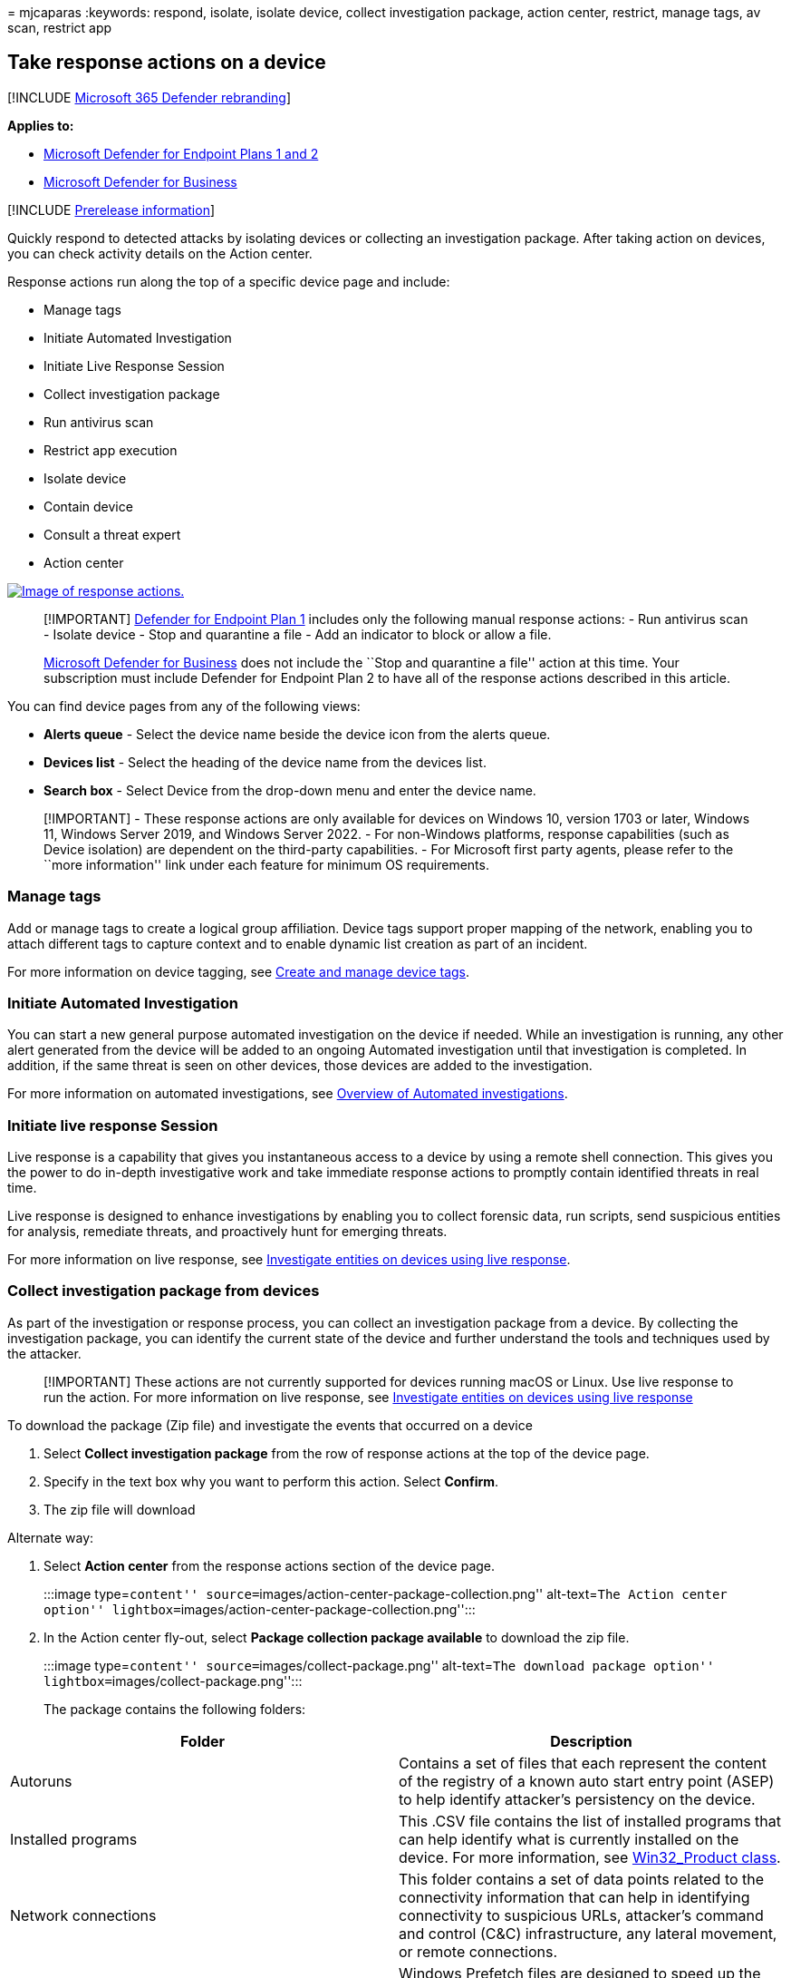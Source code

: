 = 
mjcaparas
:keywords: respond, isolate, isolate device, collect investigation
package, action center, restrict, manage tags, av scan, restrict app

== Take response actions on a device

{empty}[!INCLUDE link:../../includes/microsoft-defender.md[Microsoft 365
Defender rebranding]]

*Applies to:*

* link:defender-endpoint-plan-1-2.md[Microsoft Defender for Endpoint
Plans 1 and 2]
* link:/microsoft-365/security/defender-business/mdb-overview[Microsoft
Defender for Business]

{empty}[!INCLUDE link:../../includes/prerelease.md[Prerelease
information]]

Quickly respond to detected attacks by isolating devices or collecting
an investigation package. After taking action on devices, you can check
activity details on the Action center.

Response actions run along the top of a specific device page and
include:

* Manage tags
* Initiate Automated Investigation
* Initiate Live Response Session
* Collect investigation package
* Run antivirus scan
* Restrict app execution
* Isolate device
* Contain device
* Consult a threat expert
* Action center

link:images/response-actions.png#lightbox[image:images/response-actions.png[Image
of response actions.]]

____
[!IMPORTANT] link:defender-endpoint-plan-1.md[Defender for Endpoint Plan
1] includes only the following manual response actions: - Run antivirus
scan - Isolate device - Stop and quarantine a file - Add an indicator to
block or allow a file.

link:../defender-business/mdb-overview.md[Microsoft Defender for
Business] does not include the ``Stop and quarantine a file'' action at
this time. Your subscription must include Defender for Endpoint Plan 2
to have all of the response actions described in this article.
____

You can find device pages from any of the following views:

* *Alerts queue* - Select the device name beside the device icon from
the alerts queue.
* *Devices list* - Select the heading of the device name from the
devices list.
* *Search box* - Select Device from the drop-down menu and enter the
device name.

____
[!IMPORTANT] - These response actions are only available for devices on
Windows 10, version 1703 or later, Windows 11, Windows Server 2019, and
Windows Server 2022. - For non-Windows platforms, response capabilities
(such as Device isolation) are dependent on the third-party
capabilities. - For Microsoft first party agents, please refer to the
``more information'' link under each feature for minimum OS
requirements.
____

=== Manage tags

Add or manage tags to create a logical group affiliation. Device tags
support proper mapping of the network, enabling you to attach different
tags to capture context and to enable dynamic list creation as part of
an incident.

For more information on device tagging, see link:machine-tags.md[Create
and manage device tags].

=== Initiate Automated Investigation

You can start a new general purpose automated investigation on the
device if needed. While an investigation is running, any other alert
generated from the device will be added to an ongoing Automated
investigation until that investigation is completed. In addition, if the
same threat is seen on other devices, those devices are added to the
investigation.

For more information on automated investigations, see
link:automated-investigations.md[Overview of Automated investigations].

=== Initiate live response Session

Live response is a capability that gives you instantaneous access to a
device by using a remote shell connection. This gives you the power to
do in-depth investigative work and take immediate response actions to
promptly contain identified threats in real time.

Live response is designed to enhance investigations by enabling you to
collect forensic data, run scripts, send suspicious entities for
analysis, remediate threats, and proactively hunt for emerging threats.

For more information on live response, see
link:live-response.md[Investigate entities on devices using live
response].

=== Collect investigation package from devices

As part of the investigation or response process, you can collect an
investigation package from a device. By collecting the investigation
package, you can identify the current state of the device and further
understand the tools and techniques used by the attacker.

____
{empty}[!IMPORTANT] These actions are not currently supported for
devices running macOS or Linux. Use live response to run the action. For
more information on live response, see link:live-response.md[Investigate
entities on devices using live response]
____

To download the package (Zip file) and investigate the events that
occurred on a device

[arabic]
. Select *Collect investigation package* from the row of response
actions at the top of the device page.
. Specify in the text box why you want to perform this action. Select
*Confirm*.
. The zip file will download

Alternate way:

[arabic]
. Select *Action center* from the response actions section of the device
page.
+
:::image type=``content''
source=``images/action-center-package-collection.png'' alt-text=``The
Action center option''
lightbox=``images/action-center-package-collection.png'':::
. In the Action center fly-out, select *Package collection package
available* to download the zip file.
+
:::image type=``content'' source=``images/collect-package.png''
alt-text=``The download package option''
lightbox=``images/collect-package.png'':::

The package contains the following folders:

[width="100%",cols="50%,50%",options="header",]
|===
|Folder |Description
|Autoruns |Contains a set of files that each represent the content of
the registry of a known auto start entry point (ASEP) to help identify
attacker’s persistency on the device.

|Installed programs |This .CSV file contains the list of installed
programs that can help identify what is currently installed on the
device. For more information, see
https://go.microsoft.com/fwlink/?linkid=841509[Win32_Product class].

|Network connections |This folder contains a set of data points related
to the connectivity information that can help in identifying
connectivity to suspicious URLs, attacker’s command and control (C&C)
infrastructure, any lateral movement, or remote connections.

|Prefetch files |Windows Prefetch files are designed to speed up the
application startup process. It can be used to track all the files
recently used in the system and find traces for applications that might
have been deleted but can still be found in the prefetch file list.

|Processes |Contains a .CSV file listing the running processes and
provides the ability to identify current processes running on the
device. This can be useful when identifying a suspicious process and its
state.

|Scheduled tasks |Contains a .CSV file listing the scheduled tasks,
which can be used to identify routines performed automatically on a
chosen device to look for suspicious code that was set to run
automatically.

|Security event log |Contains the security event log, which contains
records of login or logout activity, or other security-related events
specified by the system’s audit policy.

|Services |Contains a .CSV file that lists services and their states.

|Windows Server Message Block (SMB) sessions |Lists shared access to
files, printers, and serial ports and miscellaneous communications
between nodes on a network. This can help identify data exfiltration or
lateral movement.

|System Information |Contains a SystemInformation.txt file that lists
system information such as OS version and network cards.

|Temp Directories |Contains a set of text files that lists the files
located in %Temp% for every user in the system.

|Users and Groups |Provides a list of files that each represent a group
and its members.

|WdSupportLogs |Provides the MpCmdRunLog.txt and MPSupportFiles.cab

|CollectionSummaryReport.xls |This file is a summary of the
investigation package collection, it contains the list of data points,
the command used to extract the data, the execution status, and the
error code if there is failure. You can use this report to track if the
package includes all the expected data and identify if there were any
errors.

| |
|===

=== Run Microsoft Defender Antivirus scan on devices

As part of the investigation or response process, you can remotely
initiate an antivirus scan to help identify and remediate malware that
might be present on a compromised device.

____
[!IMPORTANT] - This action is not currently supported for macOS and
Linux. Use live response to run the action. For more information on live
response, see link:live-response.md[Investigate entities on devices
using live response] - A Microsoft Defender Antivirus scan can run
alongside other antivirus solutions, whether Microsoft Defender
Antivirus is the active antivirus solution or not. Microsoft Defender
Antivirus can be in Passive mode. For more information, see
link:/microsoft-365/security/defender-endpoint/microsoft-defender-antivirus-compatibility[Microsoft
Defender Antivirus compatibility].
____

One you have selected *Run antivirus scan*, select the scan type that
you’d like to run (quick or full) and add a comment before confirming
the scan.

:::image type=``content'' source=``images/run-antivirus.png''
alt-text=``The notification to select quick scan or full scan and add
comment'' lightbox=``images/run-antivirus.png'':::

The Action center will show the scan information and the device timeline
will include a new event, reflecting that a scan action was submitted on
the device. Microsoft Defender Antivirus alerts will reflect any
detections that surfaced during the scan.

____
[!NOTE] When triggering a scan using Defender for Endpoint response
action, Microsoft Defender antivirus `ScanAvgCPULoadFactor' value still
applies and limits the CPU impact of the scan. If ScanAvgCPULoadFactor
is not configured, the default value is a limit of 50% maximum CPU load
during a scan. For more information, see
link:/windows/security/threat-protection/microsoft-defender-antivirus/configure-advanced-scan-types-microsoft-defender-antivirus[configure-advanced-scan-types-microsoft-defender-antivirus].
____

=== Restrict app execution

In addition to containing an attack by stopping malicious processes, you
can also lock down a device and prevent subsequent attempts of
potentially malicious programs from running.

____
[!IMPORTANT] - This action is available for devices on Windows 10,
version 1709 or later, Windows 11, and Windows Server 2019 or later. -
This feature is available if your organization uses Microsoft Defender
Antivirus. - This action needs to meet the Windows Defender Application
Control code integrity policy formats and signing requirements. For more
information, see
link:/windows/security/threat-protection/windows-defender-application-control/use-code-signing-to-simplify-application-control-for-classic-windows-applications[Code
integrity policy formats and signing]).
____

To restrict an application from running, a code integrity policy is
applied that only allows files to run if they are signed by a Microsoft
issued certificate. This method of restriction can help prevent an
attacker from controlling compromised devices and performing further
malicious activities.

____
[!NOTE] You’ll be able to reverse the restriction of applications from
running at any time. The button on the device page will change to say
*Remove app restrictions*, and then you take the same steps as
restricting app execution.
____

Once you have selected *Restrict app execution* on the device page, type
a comment and select *Confirm*. The Action center will show the scan
information and the device timeline will include a new event.

:::image type=``content'' source=``images/restrict-app-execution.png''
alt-text=``The application restriction notification''
lightbox=``images/restrict-app-execution.png'':::

==== Notification on device user

When an app is restricted, the following notification is displayed to
inform the user that an app is being restricted from running:

:::image type=``content'' source=``images/atp-app-restriction.png''
alt-text=``The application restriction message''
lightbox=``images/atp-app-restriction.png'':::

____
[!NOTE] The notification is not available on Windows Server 2016 and
Windows Server 2012 R2.
____

=== Isolate devices from the network

Depending on the severity of the attack and the sensitivity of the
device, you might want to isolate the device from the network. This
action can help prevent the attacker from controlling the compromised
device and performing further activities such as data exfiltration and
lateral movement.

____
[!IMPORTANT] - Isolating devices from the network is not currently
supported for devices running macOS or Linux. For macOS, use live
response to run the action. For more information on live response, see
link:live-response.md[Investigate entities on devices using live
response]. - Full isolation is available for devices running Windows 11,
Windows 10, version 1703 or later, Windows Server 2022, Windows Server
2019, and Windows Server 2016. - Selective isolation is available for
devices running Windows 10, version 1709 or later, and Windows 11. -
When isolating a device, only certain processes and destinations are
allowed. Therefore, devices that are behind a full VPN tunnel won’t be
able to reach the Microsoft Defender for Endpoint cloud service after
the device is isolated. We recommend using a split-tunneling VPN for
Microsoft Defender for Endpoint and Microsoft Defender Antivirus
cloud-based protection-related traffic.
____

This device isolation feature disconnects the compromised device from
the network while retaining connectivity to the Defender for Endpoint
service, which continues to monitor the device.

On Windows 10, version 1709 or later, you’ll have more control over the
network isolation level. You can also choose to enable Outlook,
Microsoft Teams, and Skype for Business connectivity (a.k.a `Selective
Isolation').

____
[!NOTE] You’ll be able to reconnect the device back to the network at
any time. The button on the device page will change to say *Release from
isolation*, and then you take the same steps as isolating the device.
____

Once you have selected *Isolate device* on the device page, type a
comment and select *Confirm*. The Action center will show the scan
information and the device timeline will include a new event.

:::image type=``content'' source=``images/isolate-device.png''
alt-text=``An isolated device details page''
lightbox=``images/isolate-device.png'':::

____
[!NOTE] The device will remain connected to the Defender for Endpoint
service even if it is isolated from the network. If you’ve chosen to
enable Outlook and Skype for Business communication, then you’ll be able
to communicate to the user while the device is isolated.
____

==== Notification on device user

When a device is being isolated, the following notification is displayed
to inform the user that the device is being isolated from the network:

:::image type=``content'' source=``images/atp-notification-isolate.png''
alt-text=``A no network connection message''
lightbox=``images/atp-notification-isolate.png'':::

=== Contain devices from the network

____
[!NOTE] Contain capabilities are currently in public preview. To learn
about new features in the Microsoft 365 Defender preview release and be
among the first to try upcoming features by turning on the preview
experience, see link:../defender/preview.md[Preview features in Micrsoft
365 Defender].
____

When you have identified an unmanaged device that is compromised or
potentially compromised, you might want to contain that device from the
network. When you contain a device any Microsoft Defender for Endpoint
onboarded device will block incoming and outgoing communication with
that device. This action can help prevent neighboring devices from
becoming compromised while the security operations analyst locates,
identifies, and remediates the threat on the compromised device.

____
[!NOTE] Blocking incoming and outgoing communication with a `contained'
device is supported on onboarded Microsoft Defender for Endpoint Windows
10 and Windows Server 2019+ devices.
____

==== How to contain a device

[arabic]
. Go to the *Device inventory* page and select the device to contain.
. Select *Contain device* from the actions menu in the device flyout.

:::image type=``content'' alt-text=``Screenshot of the contain device
popup message.''
source=``../../media/defender-endpoint/contain_device.png''
lightbox=``../../media/defender-endpoint/contain_device.png'':::

[arabic, start=3]
. On the contain device popup, type a comment, and select *Confirm*.

:::image type=``content'' alt-text=``Screenshot of the contain device
menu item.''
source=``../../media/defender-endpoint/contain_device_popup.png''
lightbox=``../../media/defender-endpoint/contain_device_popup.png'':::

==== Contain a device from the device page

A device can also be contained from the device page by selecting
*Contain device* from the action bar:

:::image type=``content'' alt-text=``Screenshot of the contain device
menu item on the device page.''
source=``../../media/defender-endpoint/contain_device_page.png''
lightbox=``../../media/defender-endpoint/contain_device_page.png'':::

____
[!NOTE] It can take up to 5 minutes for the details about a newly
contained device to reach Microsoft Defender for Endpoint onboarded
devices.
____

____
[!IMPORTANT] - If a contained device changes its IP address, then all
Microsoft Defender for Endpoint onboarded devices will recognize this
and start blocking communications with the new IP address. The original
IP address will no longer be blocked (It may take up to 5 mins to see
these changes). +
- In cases where the contained device’s IP is used by another device on
the network, there will be a warning while containing the device, with a
link to advanced hunting (with a pre-populated query). This will provide
visibility to the other devices using the same IP to help you make a
conscious decision if you’d like to continue with containing the device.
- In cases where the contained device is a network device, a warning
will appear with a message that this may cause network connectivity
issues (for example, containing a router that is acting as a default
gateway). At this point, you’ll be able to choose whether to contain the
device or not.
____

After you contain a device, if the behavior isn’t as expected, verify
the Base Filtering Engine (BFE) service is enabled on the Defender for
Endpoint onboarded devices.

==== Stop containing a device

You’ll be able to stop containing a device at any time.

[arabic]
. Select the device from the *Device inventory* or open the device page.
. Select *Release from containment* from the action menu. This action
will restore this device’s connection to the network.

=== Consult a threat expert

You can consult a Microsoft threat expert for more insights regarding a
potentially compromised device or already compromised ones. Microsoft
Threat Experts can be engaged directly from within the Microsoft 365
Defender for timely and accurate response. Experts provide insights not
just regarding a potentially compromised device, but also to better
understand complex threats, targeted attack notifications that you get,
or if you need more information about the alerts, or a threat
intelligence context that you see on your portal dashboard.

See
link:/microsoft-365/security/defender-endpoint/configure-microsoft-threat-experts#consult-a-microsoft-threat-expert-about-suspicious-cybersecurity-activities-in-your-organization[Consult
a Microsoft Threat Expert] for details.

=== Check activity details in Action center

The *Action center* provides information on actions that were taken on a
device or file. You’ll be able to view the following details:

* Investigation package collection
* Antivirus scan
* App restriction
* Device isolation

All other related details are also shown, for example, submission
date/time, submitting user, and if the action succeeded or failed.

:::image type=``content'' source=``images/action-center-details.png''
alt-text=``The action center with information''
lightbox=``images/action-center-details.png'':::

=== See also

* link:respond-file-alerts.md[Take response actions on a file]
* link:defender-endpoint-plan-1.md#manual-response-actions[Manual
response actions in Microsoft Defender for Endpoint Plan 1]
* link:/microsoft-365/security/defender-endpoint/tvm-security-recommendation#report-inaccuracy[Report
inaccuracy]
